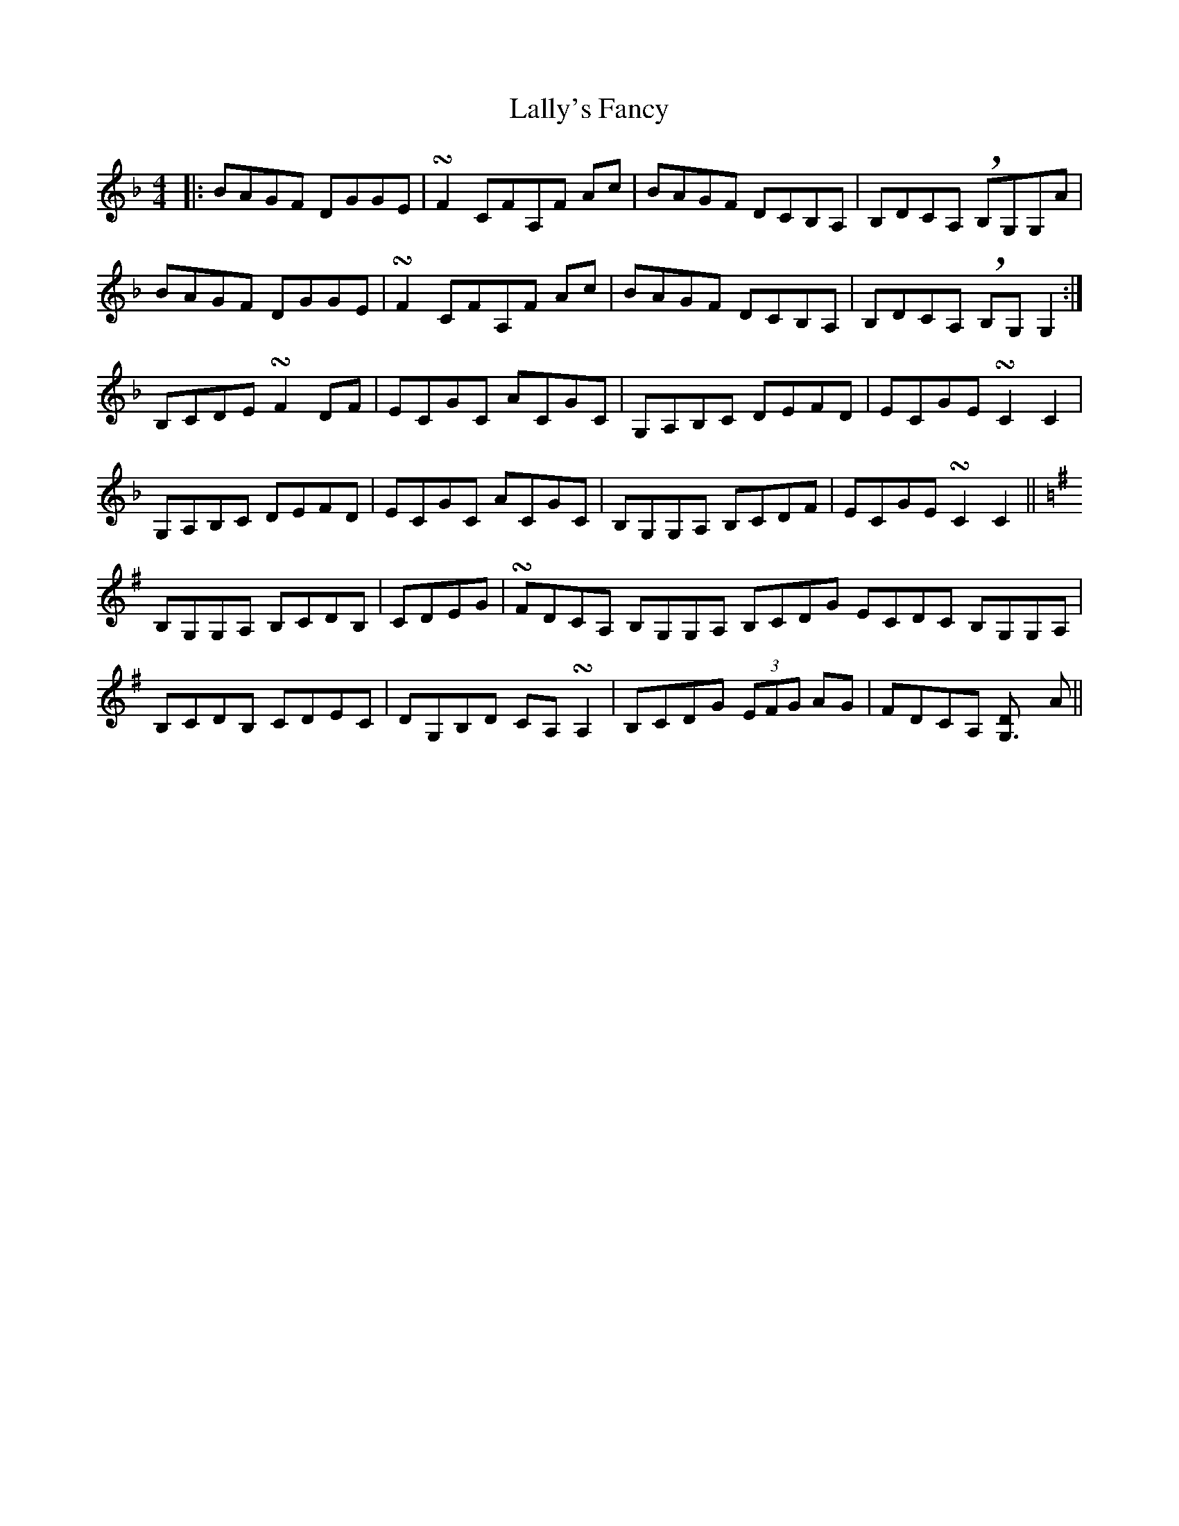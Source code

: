 X: 22688
T: Lally's Fancy
R: reel
M: 4/4
K: Fmajor
|:BAGF DGGE|!turn!F2CFA,F Ac|BAGF DCB,A,|B,DCA, !breath!B,G,G,A|
BAGF DGGE|!turn!F2CFA,F Ac|BAGF DCB,A,|B,DCA, !breath!B,G,G,2:|
B,CDE !turn!F2 DF|ECGC ACGC|G,A,B,C DEFD|ECGE !turn!C2C2|
G,A,B,C DEFD|ECGC ACGC|B,G,G,A, B,CDF|ECGE !turn!C2C2||
K:G
B,G,G,A, B,CDB,|CDEG|!turn!FDCA, B,G,G,A, B,CDg, ECDC B,G,G,A,|
B,CDB, CDEC|DG,B,D CA,!turn!A,2|B,CDG (3EFG AG|FDCA, [G,3D] A||

